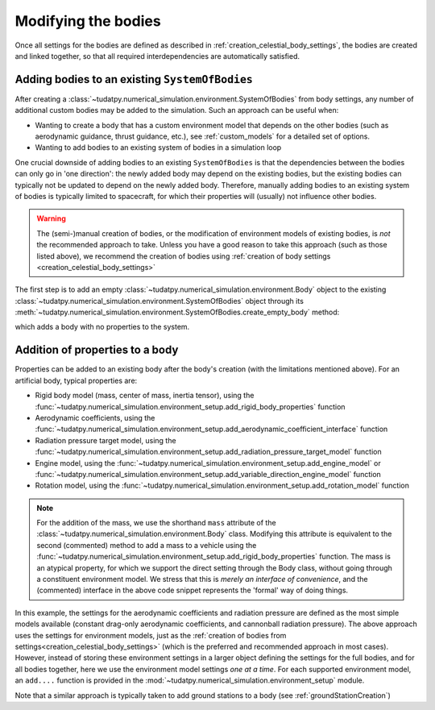 
.. _create_modifying_bodies:

====================
Modifying the bodies
====================

Once all settings for the bodies are defined as described in :ref:`creation_celestial_body_settings`, the bodies are
created and linked together, so that all required interdependencies are automatically satisfied.  

.. _create_empty_body:

Adding bodies to an existing ``SystemOfBodies``
===============================================

After creating a :class:`~tudatpy.numerical_simulation.environment.SystemOfBodies` from body settings, any number of additional
custom bodies may be added to the simulation. Such an approach can be useful when:

* Wanting to create a body that has a custom environment model that depends on the other bodies (such as aerodynamic guidance, thrust guidance, etc.), see :ref:`custom_models` for a detailed set of options.
* Wanting to add bodies to an existing system of bodies in a simulation loop

One crucial downside of adding bodies to an existing ``SystemOfBodies`` is that the dependencies between the bodies can only go in 'one direction':
the newly added body may depend on the existing bodies, but the existing bodies can typically not be updated to depend on the newly added body.
Therefore, manually adding bodies to an existing system of bodies is typically limited to spacecraft, for which their properties will (usually)
not influence other bodies.

.. warning::
   The (semi-)manual creation of bodies, or the modification of environment models of existing bodies, is *not* the recommended approach to take.
   Unless you have a good reason to take this approach (such as those listed above), we recommend the creation of bodies using
   :ref:`creation of body settings <creation_celestial_body_settings>`


The first step is to add an empty :class:`~tudatpy.numerical_simulation.environment.Body` object to the existing
:class:`~tudatpy.numerical_simulation.environment.SystemOfBodies` object through its
:meth:`~tudatpy.numerical_simulation.environment.SystemOfBodies.create_empty_body` method:

.. use manually synchronized tabs instead of tabbed code to allow dropdowns
.. tab-set::
   :sync-group: coding-language

   .. tab-item:: Python
      :sync: python

      .. dropdown:: Required
         :color: muted

         .. literalinclude:: /_src_snippets/simulation/environment_setup/req_create_bodies.py
            :language: python
         .. literalinclude:: /_src_snippets/simulation/environment_setup/default_bodies.py
            :language: python
         .. literalinclude:: /_src_snippets/simulation/environment_setup/create_system_of_bodies.py
            :language: python

      .. literalinclude:: /_src_snippets/simulation/environment_setup/add_body.py
         :language: python


which adds a body with no properties to the system.


.. _decorate_empty_body:

Addition of properties to a body
=================================

Properties can be added to an existing body after the body's creation (with the limitations mentioned above). For an artificial body, typical properties are:

* Rigid body model (mass, center of mass, inertia tensor), using the :func:`~tudatpy.numerical_simulation.environment_setup.add_rigid_body_properties` function
* Aerodynamic coefficients, using the :func:`~tudatpy.numerical_simulation.environment_setup.add_aerodynamic_coefficient_interface` function
* Radiation pressure target model, using the :func:`~tudatpy.numerical_simulation.environment_setup.add_radiation_pressure_target_model` function
* Engine model, using the :func:`~tudatpy.numerical_simulation.environment_setup.add_engine_model` or :func:`~tudatpy.numerical_simulation.environment_setup.add_variable_direction_engine_model` function
* Rotation model, using the :func:`~tudatpy.numerical_simulation.environment_setup.add_rotation_model` function

.. use manually synchronized tabs instead of tabbed code to allow dropdowns
.. tab-set::
   :sync-group: coding-language

   .. tab-item:: Python
      :sync: python

      .. dropdown:: Required
         :color: muted

         .. literalinclude:: /_src_snippets/simulation/environment_setup/req_create_bodies.py
            :language: python
         .. literalinclude:: /_src_snippets/simulation/environment_setup/default_bodies.py
            :language: python
         .. literalinclude:: /_src_snippets/simulation/environment_setup/create_system_of_bodies.py
            :language: python
         .. literalinclude:: /_src_snippets/simulation/environment_setup/add_body.py
            :language: python

      .. literalinclude:: /_src_snippets/simulation/environment_setup/add_body_properties.py
         :language: python

.. note::

  For the addition of the mass, we use the shorthand ``mass`` attribute of the :class:`~tudatpy.numerical_simulation.environment.Body` class.
  Modifying this attribute is equivalent to the second (commented) method to add a mass to a vehicle using the
  :func:`~tudatpy.numerical_simulation.environment_setup.add_rigid_body_properties` function.  The mass
  is an atypical property, for which we support the direct setting through the Body class, without
  going through a constituent environment model. We stress that this is *merely an interface of convenience*, and
  the (commented) interface in the above code snippet represents the 'formal' way of doing things.

In this example, the settings for the aerodynamic coefficients and radiation pressure are defined as the most
simple models available (constant drag-only aerodynamic coefficients, and cannonball radiation pressure).
The above approach uses the settings for environment models, just as the :ref:`creation of bodies from settings<creation_celestial_body_settings>`
(which is the preferred and recommended approach in most cases). However, instead of storing these environment settings
in a larger object defining the settings for the full bodies, and for all bodies together,
here we use the environment model settings *one at a time*. For each supported environment model, an ``add....``
function is provided in the :mod:`~tudatpy.numerical_simulation.environment_setup` module.

Note that a similar approach is typically taken to add ground stations to a body (see :ref:`groundStationCreation`)

.. seealso::
   An overview of model types, as well as some special considerations to keep in mind when using them, can be found in :ref:`environment_model_overview`.
